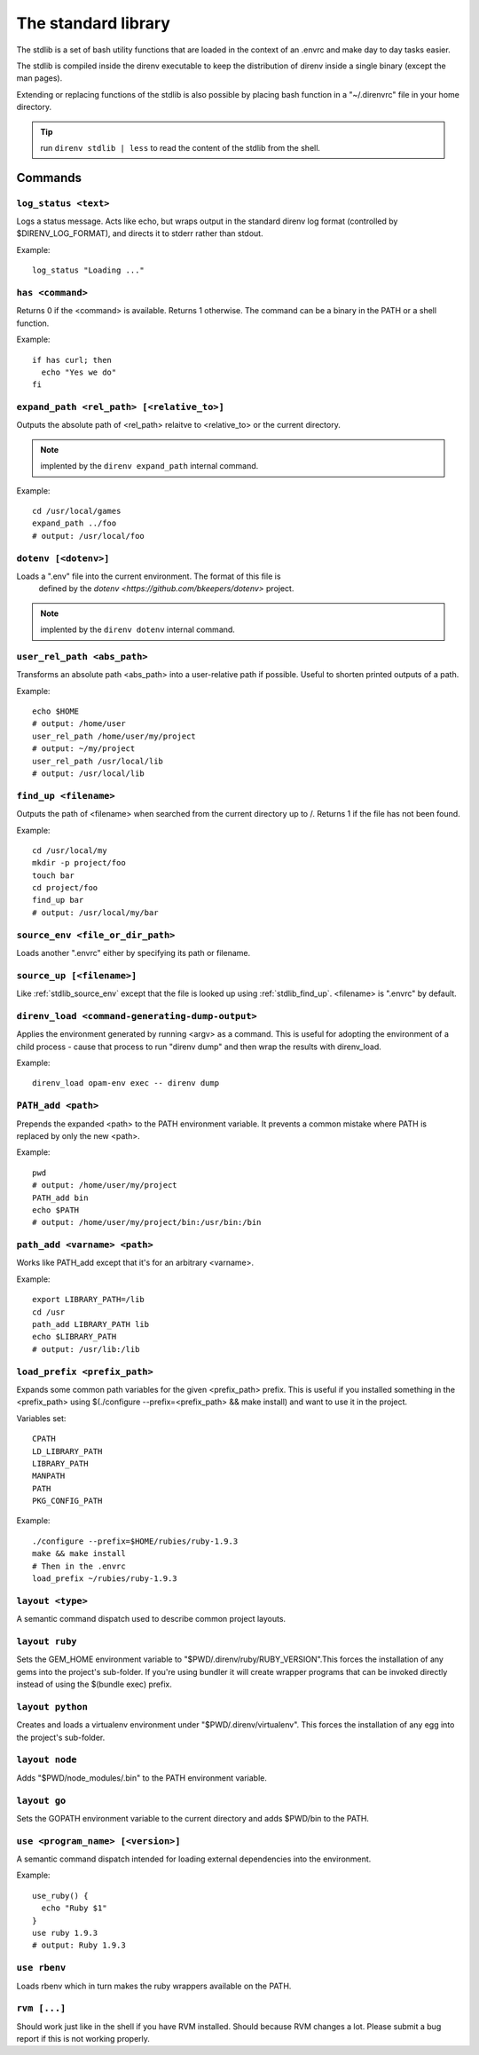 The standard library
====================

The stdlib is a set of bash utility functions that are loaded in the context of an .envrc and make day to day tasks easier.

The stdlib is compiled inside the direnv executable to keep the distribution of direnv inside a single binary (except the man pages).

Extending or replacing functions of the stdlib is also possible by placing bash function in a "~/.direnvrc" file in your home directory.

.. tip:: run ``direnv stdlib | less`` to read the content of the stdlib from the shell.

Commands
--------

.. _stdlib_log_status:

``log_status <text>``
^^^^^^^^^^^^^^^^^^^^^

Logs a status message. Acts like echo, but wraps output in the standard direnv log format (controlled by $DIRENV_LOG_FORMAT), and directs it to stderr rather than stdout.

Example::

    log_status "Loading ..."

.. _stdlib_has:

``has <command>``
^^^^^^^^^^^^^^^^^

Returns 0 if the <command> is available. Returns 1 otherwise. The command can be a binary in the PATH or a shell function.

Example::

    if has curl; then
      echo "Yes we do"
    fi

.. _stdlib_expand_path:

``expand_path <rel_path> [<relative_to>]``
^^^^^^^^^^^^^^^^^^^^^^^^^^^^^^^^^^^^^^^^^^

Outputs the absolute path of <rel_path> relaitve to <relative_to> or the current directory.

.. note:: implented by the ``direnv expand_path`` internal command.

Example::

    cd /usr/local/games
    expand_path ../foo
    # output: /usr/local/foo

.. _stdlib_dotenv:

``dotenv [<dotenv>]``
^^^^^^^^^^^^^^^^^^^^^

Loads a ".env" file into the current environment. The format of this file is
 defined by the `dotenv <https://github.com/bkeepers/dotenv>` project.

.. note:: implented by the ``direnv dotenv`` internal command.

.. _stdlib_user_rel_path:

``user_rel_path <abs_path>``
^^^^^^^^^^^^^^^^^^^^^^^^^^^^

Transforms an absolute path <abs_path> into a user-relative path if possible. Useful to shorten printed outputs of a path.

Example::

    echo $HOME
    # output: /home/user
    user_rel_path /home/user/my/project
    # output: ~/my/project
    user_rel_path /usr/local/lib
    # output: /usr/local/lib

.. _stdlib_find_up:

``find_up <filename>``
^^^^^^^^^^^^^^^^^^^^^^

Outputs the path of <filename> when searched from the current directory up to /. Returns 1 if the file has not been found.

Example::

    cd /usr/local/my
    mkdir -p project/foo
    touch bar
    cd project/foo
    find_up bar
    # output: /usr/local/my/bar

.. _stdlib_source_env:

``source_env <file_or_dir_path>``
^^^^^^^^^^^^^^^^^^^^^^^^^^^^^^^^^

Loads another ".envrc" either by specifying its path or filename.

.. _stdlib_source_up:

``source_up [<filename>]``
^^^^^^^^^^^^^^^^^^^^^^^^^^

Like :ref:`stdlib_source_env` except that the file is looked up using :ref:`stdlib_find_up`. <filename> is ".envrc" by default.

.. _stdlib_direnv_load:

``direnv_load <command-generating-dump-output>``
^^^^^^^^^^^^^^^^^^^^^^^^^^^^^^^^^^^^^^^^^^^^^^^^

Applies the environment generated by running <argv> as a command. This is useful for adopting the environment of a child process - cause that process to run "direnv dump" and then wrap the results with direnv_load.

Example::

    direnv_load opam-env exec -- direnv dump

.. _stdlib_PATH_add:

``PATH_add <path>``
^^^^^^^^^^^^^^^^^^^

Prepends the expanded <path> to the PATH environment variable. It prevents a common mistake where PATH is replaced by only the new <path>.

Example::

    pwd
    # output: /home/user/my/project
    PATH_add bin
    echo $PATH
    # output: /home/user/my/project/bin:/usr/bin:/bin

.. _stdlib_path_add_var:

``path_add <varname> <path>``
^^^^^^^^^^^^^^^^^^^^^^^^^^^^^

Works like PATH_add except that it's for an arbitrary <varname>.

Example::

    export LIBRARY_PATH=/lib
    cd /usr
    path_add LIBRARY_PATH lib
    echo $LIBRARY_PATH
    # output: /usr/lib:/lib

.. _stdlib_load_prefix:

``load_prefix <prefix_path>``
^^^^^^^^^^^^^^^^^^^^^^^^^^^^^

Expands some common path variables for the given <prefix_path> prefix. This is useful if you installed something in the <prefix_path> using $(./configure --prefix=<prefix_path> && make install) and want to use it in the project.

Variables set::

    CPATH
    LD_LIBRARY_PATH
    LIBRARY_PATH
    MANPATH
    PATH
    PKG_CONFIG_PATH

Example::

    ./configure --prefix=$HOME/rubies/ruby-1.9.3
    make && make install
    # Then in the .envrc
    load_prefix ~/rubies/ruby-1.9.3

.. _stdlib_layout:

``layout <type>``
^^^^^^^^^^^^^^^^^

A semantic command dispatch used to describe common project layouts.

.. _stdlib_layout_ruby:

``layout ruby``
^^^^^^^^^^^^^^^

Sets the GEM_HOME environment variable to "$PWD/.direnv/ruby/RUBY_VERSION".This forces the installation of any gems into the project's sub-folder. If you're using bundler it will create wrapper programs that can be invoked directly instead of using the $(bundle exec) prefix.

.. _stdlib_layout_python:

``layout python``
^^^^^^^^^^^^^^^^^

Creates and loads a virtualenv environment under "$PWD/.direnv/virtualenv". This forces the installation of any egg into the project's sub-folder.

.. _stdlib_layout_node:

``layout node``
^^^^^^^^^^^^^^^

Adds "$PWD/node_modules/.bin" to the PATH environment variable.

.. _stdlib_layout_go:

``layout go``
^^^^^^^^^^^^^

Sets the GOPATH environment variable to the current directory and adds $PWD/bin to the PATH.

.. _stdlib_use:

``use <program_name> [<version>]``
^^^^^^^^^^^^^^^^^^^^^^^^^^^^^^^^^^

A semantic command dispatch intended for loading external dependencies into the environment.

Example::

    use_ruby() {
      echo "Ruby $1"
    }
    use ruby 1.9.3
    # output: Ruby 1.9.3

.. _stdlib_rbenv:

``use rbenv``
^^^^^^^^^^^^^

Loads rbenv which in turn makes the ruby wrappers available on the PATH.

.. _stdlib_rvm:

``rvm [...]``
^^^^^^^^^^^^^

Should work just like in the shell if you have RVM installed. Should because RVM changes a lot. Please submit a bug report if this is not working properly.
